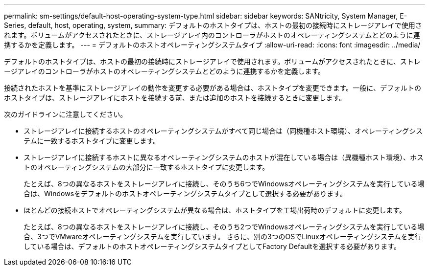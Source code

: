 ---
permalink: sm-settings/default-host-operating-system-type.html 
sidebar: sidebar 
keywords: SANtricity, System Manager, E-Series, default, host, operating, system, 
summary: デフォルトのホストタイプは、ホストの最初の接続時にストレージアレイで使用されます。ボリュームがアクセスされたときに、ストレージアレイ内のコントローラがホストのオペレーティングシステムとどのように連携するかを定義します。 
---
= デフォルトのホストオペレーティングシステムタイプ
:allow-uri-read: 
:icons: font
:imagesdir: ../media/


[role="lead"]
デフォルトのホストタイプは、ホストの最初の接続時にストレージアレイで使用されます。ボリュームがアクセスされたときに、ストレージアレイのコントローラがホストのオペレーティングシステムとどのように連携するかを定義します。

接続されたホストを基準にストレージアレイの動作を変更する必要がある場合は、ホストタイプを変更できます。一般に、デフォルトのホストタイプは、ストレージアレイにホストを接続する前、または追加のホストを接続するときに変更します。

次のガイドラインに注意してください。

* ストレージアレイに接続するホストのオペレーティングシステムがすべて同じ場合は（同機種ホスト環境）、オペレーティングシステムに一致するホストタイプに変更します。
* ストレージアレイに接続するホストに異なるオペレーティングシステムのホストが混在している場合は（異機種ホスト環境）、ホストのオペレーティングシステムの大部分に一致するホストタイプに変更します。
+
たとえば、8つの異なるホストをストレージアレイに接続し、そのうち6つでWindowsオペレーティングシステムを実行している場合は、Windowsをデフォルトのホストオペレーティングシステムタイプとして選択する必要があります。

* ほとんどの接続ホストでオペレーティングシステムが異なる場合は、ホストタイプを工場出荷時のデフォルトに変更します。
+
たとえば、8つの異なるホストをストレージアレイに接続し、そのうち2つでWindowsオペレーティングシステムを実行している場合、3つでVMwareオペレーティングシステムを実行しています。 さらに、別の3つのOSでLinuxオペレーティングシステムを実行している場合は、デフォルトのホストオペレーティングシステムタイプとしてFactory Defaultを選択する必要があります。



[]
====

====